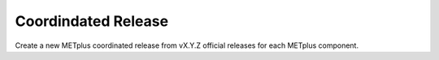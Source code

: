 ********************
Coordindated Release
********************

.. |projectRepo| replace:: Coordinated

Create a new METplus coordinated release from vX.Y.Z official releases for each METplus component.
